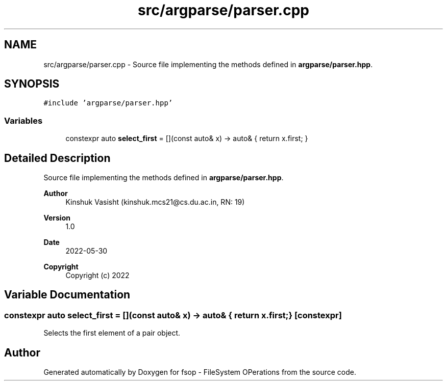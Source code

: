 .TH "src/argparse/parser.cpp" 3 "Sat Jun 18 2022" "fsop - FileSystem OPerations" \" -*- nroff -*-
.ad l
.nh
.SH NAME
src/argparse/parser.cpp \- Source file implementing the methods defined in \fBargparse/parser\&.hpp\fP\&.  

.SH SYNOPSIS
.br
.PP
\fC#include 'argparse/parser\&.hpp'\fP
.br

.SS "Variables"

.in +1c
.ti -1c
.RI "constexpr auto \fBselect_first\fP = [](const auto& x) \-> auto& { return x\&.first; }"
.br
.in -1c
.SH "Detailed Description"
.PP 
Source file implementing the methods defined in \fBargparse/parser\&.hpp\fP\&. 


.PP
\fBAuthor\fP
.RS 4
Kinshuk Vasisht (kinshuk.mcs21@cs.du.ac.in, RN: 19) 
.RE
.PP
\fBVersion\fP
.RS 4
1\&.0 
.RE
.PP
\fBDate\fP
.RS 4
2022-05-30
.RE
.PP
\fBCopyright\fP
.RS 4
Copyright (c) 2022 
.RE
.PP

.SH "Variable Documentation"
.PP 
.SS "constexpr auto select_first = [](const auto& x) \-> auto& { return x\&.first; }\fC [constexpr]\fP"
Selects the first element of a pair object\&. 
.SH "Author"
.PP 
Generated automatically by Doxygen for fsop - FileSystem OPerations from the source code\&.
